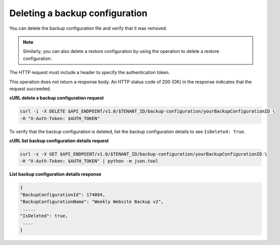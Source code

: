 

Deleting a backup configuration
~~~~~~~~~~~~~~~~~~~~~~~~~~~~~~~~~

You can delete the backup configuration file and verify that it was
removed.

..  note:: 
    Similarly, you can also delete a restore configuration by using the
    operation to delete a restore configuration.

The HTTP request must include a header to specify the authentication
token.

This operation does not return a response body. An HTTP status code of
200 (OK) in the response indicates that the request succeeded.

 
**cURL delete a backup configuration request**

.. code::  

   curl -i -X DELETE $API_ENDPOINT/v1.0/$TENANT_ID/backup-configuration/yourBackupConfigurationID \
   -H "X-Auth-Token: $AUTH_TOKEN" 

To verify that the backup configuration is deleted, list the backup
configuration details to see ``IsDeleted: True``.
 
**cURL list backup configuration details request**

.. code::  

   curl -s -X GET $API_ENDPOINT/v1.0/$TENANT_ID/backup-configuration/yourBackupConfigurationID \
   -H "X-Auth-Token: $AUTH_TOKEN" | python -m json.tool

**List backup configuration details response**

.. code::  

    { 
    "BackupConfigurationId": 174084, 
    "BackupConfigurationName": "Weekly Website Backup v2",
     ..... 
    "IsDeleted": true,
     .... 
    } 
